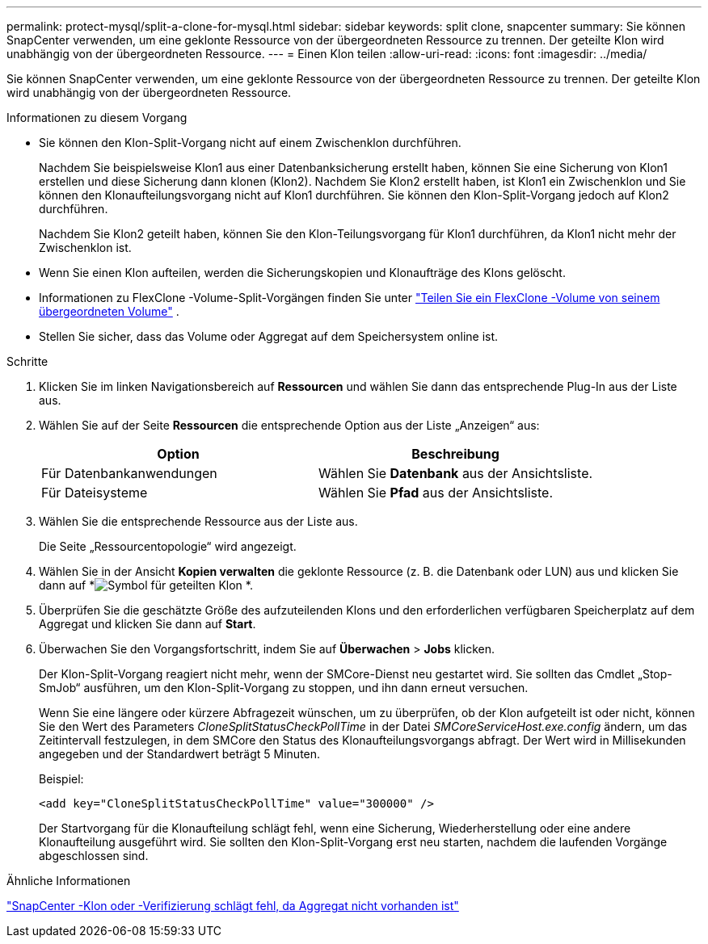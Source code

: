 ---
permalink: protect-mysql/split-a-clone-for-mysql.html 
sidebar: sidebar 
keywords: split clone, snapcenter 
summary: Sie können SnapCenter verwenden, um eine geklonte Ressource von der übergeordneten Ressource zu trennen.  Der geteilte Klon wird unabhängig von der übergeordneten Ressource. 
---
= Einen Klon teilen
:allow-uri-read: 
:icons: font
:imagesdir: ../media/


[role="lead"]
Sie können SnapCenter verwenden, um eine geklonte Ressource von der übergeordneten Ressource zu trennen.  Der geteilte Klon wird unabhängig von der übergeordneten Ressource.

.Informationen zu diesem Vorgang
* Sie können den Klon-Split-Vorgang nicht auf einem Zwischenklon durchführen.
+
Nachdem Sie beispielsweise Klon1 aus einer Datenbanksicherung erstellt haben, können Sie eine Sicherung von Klon1 erstellen und diese Sicherung dann klonen (Klon2).  Nachdem Sie Klon2 erstellt haben, ist Klon1 ein Zwischenklon und Sie können den Klonaufteilungsvorgang nicht auf Klon1 durchführen.  Sie können den Klon-Split-Vorgang jedoch auf Klon2 durchführen.

+
Nachdem Sie Klon2 geteilt haben, können Sie den Klon-Teilungsvorgang für Klon1 durchführen, da Klon1 nicht mehr der Zwischenklon ist.

* Wenn Sie einen Klon aufteilen, werden die Sicherungskopien und Klonaufträge des Klons gelöscht.
* Informationen zu FlexClone -Volume-Split-Vorgängen finden Sie unter https://docs.netapp.com/us-en/ontap/volumes/split-flexclone-from-parent-task.html["Teilen Sie ein FlexClone -Volume von seinem übergeordneten Volume"^] .
* Stellen Sie sicher, dass das Volume oder Aggregat auf dem Speichersystem online ist.


.Schritte
. Klicken Sie im linken Navigationsbereich auf *Ressourcen* und wählen Sie dann das entsprechende Plug-In aus der Liste aus.
. Wählen Sie auf der Seite *Ressourcen* die entsprechende Option aus der Liste „Anzeigen“ aus:
+
|===
| Option | Beschreibung 


 a| 
Für Datenbankanwendungen
 a| 
Wählen Sie *Datenbank* aus der Ansichtsliste.



 a| 
Für Dateisysteme
 a| 
Wählen Sie *Pfad* aus der Ansichtsliste.

|===
. Wählen Sie die entsprechende Ressource aus der Liste aus.
+
Die Seite „Ressourcentopologie“ wird angezeigt.

. Wählen Sie in der Ansicht *Kopien verwalten* die geklonte Ressource (z. B. die Datenbank oder LUN) aus und klicken Sie dann auf *image:../media/split_clone.gif["Symbol für geteilten Klon"] *.
. Überprüfen Sie die geschätzte Größe des aufzuteilenden Klons und den erforderlichen verfügbaren Speicherplatz auf dem Aggregat und klicken Sie dann auf *Start*.
. Überwachen Sie den Vorgangsfortschritt, indem Sie auf *Überwachen* > *Jobs* klicken.
+
Der Klon-Split-Vorgang reagiert nicht mehr, wenn der SMCore-Dienst neu gestartet wird.  Sie sollten das Cmdlet „Stop-SmJob“ ausführen, um den Klon-Split-Vorgang zu stoppen, und ihn dann erneut versuchen.

+
Wenn Sie eine längere oder kürzere Abfragezeit wünschen, um zu überprüfen, ob der Klon aufgeteilt ist oder nicht, können Sie den Wert des Parameters _CloneSplitStatusCheckPollTime_ in der Datei _SMCoreServiceHost.exe.config_ ändern, um das Zeitintervall festzulegen, in dem SMCore den Status des Klonaufteilungsvorgangs abfragt.  Der Wert wird in Millisekunden angegeben und der Standardwert beträgt 5 Minuten.

+
Beispiel:

+
[listing]
----
<add key="CloneSplitStatusCheckPollTime" value="300000" />
----
+
Der Startvorgang für die Klonaufteilung schlägt fehl, wenn eine Sicherung, Wiederherstellung oder eine andere Klonaufteilung ausgeführt wird.  Sie sollten den Klon-Split-Vorgang erst neu starten, nachdem die laufenden Vorgänge abgeschlossen sind.



.Ähnliche Informationen
https://kb.netapp.com/Advice_and_Troubleshooting/Data_Protection_and_Security/SnapCenter/SnapCenter_clone_or_verfication_fails_with_aggregate_does_not_exist["SnapCenter -Klon oder -Verifizierung schlägt fehl, da Aggregat nicht vorhanden ist"]
